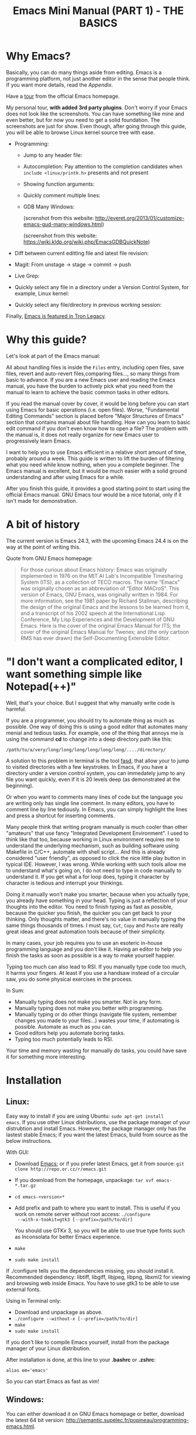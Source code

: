 #+TITLE: Emacs Mini Manual (PART 1) - THE BASICS
* Why Emacs?
:PROPERTIES:
:ID: 
:ID:       76607dbd-b97c-43dd-975b-3236192408b6
:END:
Basically, you can do many things aside from editing. Emacs is a
programming platform, not just another editor in the sense that people
think. If you want more details, read the [[*Appendix][Appendix]].

Have a [[http://www.gnu.org/software/emacs/tour/][tour]] from the official Emacs homepage.

My personal tour, *with added 3rd party plugins*. Don't worry if your
Emacs does not look like the screenshots. You can have something like
mine and even better, but for now you need to get a solid
foundation. The screenshots are just for show. Even though, after
going through this guide, you will be able to browse Linux kernel
source tree with ease.

- Programming:
  - Jump to any header file:
    
    [[file:static/jump_headers.gif][file:static/jump_headers.gif]]

  - Autocompletion: Pay attention to the completion candidates when
    ~include <linux/printk.h>~ presents and not present

    [[file:static/auto_complete.gif][file:static/auto_complete.gif]]

  - Showing function arguments:

    [[file:static/func_args.jpg][file:static/func_args.jpg]]

  - Quickly comment multiple lines:

    [[file:static/comment.gif][file:static/comment.gif]]

  - GDB Many Windows:

    #+BEGIN_CENTER
    (screnshot from this website:
    http://everet.org/2013/01/customize-emacs-gud-many-windows.html)

    [[file:static/gdb-many-windows1.png][file:static/gdb-many-windows1.png]]

    (screenshot from this website:
    https://wiki.kldp.org/wiki.php/EmacsGDBQuickNote)

    [[file:static/gdb-many-windows2.png][file:static/gdb-many-windows2.png]]
    #+END_CENTER

- Diff between current editting file and latest file revision:

  [[file:static/vc-diff.jpg][file:static/vc-diff.jpg]]

- Magit: From unstage -> stage -> commit -> push

  [[file:static/magit.gif][file:static/magit.gif]]

- Live Grep:

  [[file:static/live_grep.gif][file:static/live_grep.gif]]

  <<helm_projectile>>
- Quickly select any file in a directory under a Version Control
  System, for example, Linux kernel:

  [[file:static/helm_projectile.gif][file:static/helm_projectile.gif]]

- Quickly select any file/directory in previous working session:

  [[file:static/helm-buffer-list.gif][file:static/helm-buffer-list.gif]]

Finally, [[http://jtnimoy.net/workviewer.php?q%3D178][Emacs is featured in Tron Legacy]].
  
* Why this guide?
:PROPERTIES:
:ID:       6cbf58f3-6986-4c27-8e04-f25c8bec778a
:END:
Let's look at part of the Emacs manual:

[[file:static/emacs-manual-toc.gif][file:static/emacs-manual-toc.gif]]

All about handling files is inside the =Files= entry, including open
files, save files, revert and auto-revert files,comparing files..., so
many things from basic to advance. If you are a new Emacs user and
reading the Emacs manual, you have the burden to actively pick what
you need from the manual to learn to achieve the basic common tasks in
other editors.

If you read the manual cover by cover, it would be long before you can
start using Emacs for basic operations (i.e. open files). Worse,
"Fundamental Editing Commands" section is placed before "Major
Structures of Emacs" section that contains manual about file
handling. How can you learn to basic edit command if you don't even
know how to open a file? The problem with the manual is, it does not
really organize for new Emacs user to progressively learn Emacs.

I want to help you to use Emacs efficient in a relative short amount of
time, probably around a week. This guide is written to lift the burden
of filtering what you need while know nothing, when you a complete
beginner. The Emacs manual is excellent, but it would be much easier
with a solid ground understanding and after using Emacs for a while.

After you finish this guide, it provides a good starting point to
start using the official Emacs manual. GNU Emacs tour would be a nice
tutorial, only if it isn't made for demonstration.

* A bit of history
:PROPERTIES:
:ID:       c8f88c3a-ecad-433d-931b-2cca8a4f62ac
:END:
The current version is Emacs 24.3, with the upcoming Emacs 24.4 is on the
way at the point of writing this.

Quote from GNU Emacs homepage:

#+BEGIN_QUOTE
For those curious about Emacs history: Emacs was originally
implemented in 1976 on the MIT AI Lab's Incompatible Timesharing
System (ITS), as a collection of TECO macros. The name “Emacs” was
originally chosen as an abbreviation of “Editor MACroS”. This version
of Emacs, GNU Emacs, was originally written in 1984. For more
information, see the 1981 paper by Richard Stallman, describing the
design of the original Emacs and the lessons to be learned from it,
and a transcript of his 2002 speech at the International Lisp
Conference, My Lisp Experiences and the Development of GNU Emacs. Here
is the cover of the original Emacs Manual for ITS; the cover of the
original Emacs Manual for Twenex; and (the only cartoon RMS has ever
drawn) the Self-Documenting Extensible Editor.   
#+END_QUOTE

* "I don't want a complicated editor, I want something simple like Notepad(++)"
:PROPERTIES:
:ID:       45226aea-d1af-4853-8be9-5dc1ee962973
:END:
Well, that's your choice. But I suggest that why manually write code
is harmful.

If you are a programmer, you should try to automate thing as much as
possible. One way of doing this is using a good editor that automates
many menial and tedious tasks. For example, one of the thing that
annoys me is using the command *cd* to change into a deep directory
path like this:

=/path/to/a/very/long/long/long/long/long/long/..../directory/=

A solution to this problem in terminal is the tool [[https://github.com/clvv/fasd][fasd]], that allow
your to jump to visited directories with a few keystrokes. In Emacs,
if you have a directory under a version control system, you can
immedately jump to any file you want quickly, even if it is 20 levels 
deep (as demonstrated at the beginning).

Or when you want to comments many lines of code but the language you
are writing only has single line comment. In many editors, you have to
comment line by line tediously. In Emacs, you can simply highlight the
lines and press a shortcut for inserting comments.

Many people think that writing program manually is much cooler than
other "amateurs" that use fancy "Integrated Development
Environment". I used to think like that too, because working in Linux
environment requires me to understand the underlying mechanism, such
as building software using Makefile in C/C++, automate with shell
script... And this is already considered "user friendly", as opposed
to click the nice little play button in typical IDE. However, I was
wrong. While working with such tools allow me to understand what's
going on, I do not need to type in code manually to understand it. If
you get what a for loop does, typing it character by character is
tedious and interrupt your thinkings.

Doing it manually won't make you smarter, because when you actually
type, you  already have something in your head. Typing is just a
reflection of your thoughts into the editor. You need to finish typing
as fast as possible, because the quicker you finish, the quicker you
can get back to your thinking. Only thoughts matter, and there's no
value in manually typing the same things thousands of times. I must
say, =Cut=, =Copy= and =Paste= are really great ideas and great
automation tools because of their simplicity.

In many cases, your job requires you to use an esoteric in-house
programming language and you don't like it. Having an editor to help
you finish the tasks as soon as possible is a way to make yourself
happier.

Typing too much can also lead to RSI. If you manually type code too
much, it harms your fingers. At least if you use a handsaw instead of
a circular saw, you do some physical exercises in the process. 

In Sum:

- Manually typing does not make you smarter. Not in any form.
- Manually typing does not make you better with programming.
- Manually typing or do other things (navigate file system, remember
  changes you made to your files...) wastes your time, if automating is
  possible. Automate as much as you can.
- Good editors help you automate boring tasks.
- Typing too much potentially leads to RSI.

Your time and memory wasting for manually do tasks, you could have
save it for something more interesting.

* Installation
:PROPERTIES:
:ID:       3ca43124-6e45-4ef6-a23e-628207936155
:END:
** Linux:
:PROPERTIES:
:ID:       8acc1c68-72e7-4116-8afd-2265dda008d2
:END:
Easy way to install if you are using Ubuntu: =sudo apt-get install
emacs=. If you use other Linux distributions, use the package manager
of your distrubtion and install Emacs. However, the package manager
only has the lastest stable Emacs; if you want the latest Emacs, build
from source as the below instructions.

With GUI:

- Download [[http://www.gnu.org/software/emacs/][Emacs]]; or if you prefer latest Emacs, get it from source: =git clone http://repo.or.cz/r/emacs.git=
- If you download from the homepage, unpackage: =tar xvf emacs-*.tar.gz=
- =cd emacs-<version>*=
- Add prefix and path to where you want to install. This is useful if
  you work on remote server without root access: =./configure
  --with-x-tookit=gtk3 [--prefix=/path/to/dir]=

  You should use GTKx 3, so you will be able to use true type fonts
  such as Inconsolata for better Emacs experience.
- =make=
- =sudo make install=

If ./configure tells you the dependencies missing, you should install
it. Recommended dependency: libtiff, libgiff, libjpeg, libpng, libxml2
for viewing and browsing web inside Emacs. You have to use gtk3 to be
able to use external fonts.

Using in Terminal only:

- Download and unpackage as above.
- =./configure --without-x [--prefix=/path/to/dir]=
- =make=
- =sudo make install=

If you don't like to compile Emacs yourself, install from the package
manager of your Linux distribution. 

After installation is done, at this line to your *.bashrc* or *.zshrc*:

#+begin_src shell-script
  alias em='emacs'
#+end_src

So you can start Emacs as fast as vim!

** Windows:
:PROPERTIES:
:ID:       301e3dcb-a00d-4b20-a5a8-f2b0946c56d1
:END:
You can either download it on GNU Emacs homepage or better, download
the latest 64 bit version:
http://semantic.supelec.fr/popineau/programming-emacs.html.

After that, unpackage it in =C:\Program Files\= and create a shortcut
to =C:\Program Files\Emacs\bin\emacsclientw.exe= on desktop.

** Mac OS X:
:PROPERTIES:
:ID:       f86712b7-d138-4ad3-aef0-494a744c3b34
:END:
Download compiled Emacs for Mac OS X: http://emacsformacosx.com/.

* Swap Control and Capslock
:PROPERTIES:
:ID:       4e00a8da-dbf0-4156-81e8-c6ed0f5c58f5
:END:
Swapping Control and Capslock, in general, not required to make the
best out of Emacs, if you at least use regular key PC keyboard or
better. However, it is not nice at all on a laptop keyboard. If you
use a laptop keyboard for writing code, I strongly recommended to swap
Control and Capslock for better Emacs experience.

Swapping Control and Caplocks will not only benefit for using Emacs,
it is beneficial in general, as Control is a much more frequently used
key than Capslocks. Popular shells like Bash or Zsh use Control a lot
for quick cursor movement.

** Windows
:PROPERTIES:
:ID:       eb9ffe1f-f726-4b15-8431-b075e9ba234d
:END:
Follow this guide: [[http://www.kodiva.com/post/swapping-caps-lock-and-control-keys][Swapping Capslock and Control keys]]
** Linux
:PROPERTIES:
:ID:       32a786e9-ae18-4c7b-9d12-1940e4f2d301
:END:
Put this in your shell init file (.bashrc, .zshrc...):

#+begin_src shell-script
  /usr/bin/setxkbmap -option "ctrl:swapcaps"
#+end_src

If you use Ubuntu, follow this guide: [[http://askubuntu.com/a/412622/13847][Swap caps lock and ctrl in
ubuntu 13.10]].
** Mac OS X
:PROPERTIES:
:ID:       dc1f00fd-29a6-45e0-8398-211418cba728
:END:
Follow this answer on StackOverflow: [[http://stackoverflow.com/a/162907/496700][Emacs on Mac OS X Leopard key
bindings]]
** If you don't like to swap Capslock and Control...
:PROPERTIES:
:ID:       cefa92ca-8234-44bf-9ae5-66dc76aadd0d
:END:
You can use your Palm to press Control in standard PC keyboard.
* Concepts
:PROPERTIES:
:ID:       dc9722bb-91fb-4f38-b701-ffd3fb84d4c7
:END:
** Emacs Key Notation
:PROPERTIES:
:ID:       c428fffd-3636-43e4-916e-9bc67c48db4e
:END:
Taken from here: [[http://www.emacswiki.org/emacs/EmacsKeyNotation][EmacsWiki]]

| Prefix | Meaning                                       |
|--------+-----------------------------------------------|
| =C-=   | (press and hold) the Control key              |
|--------+-----------------------------------------------|
| =M-=   | the Meta key (the Alt key, on most keyboards) |
|--------+-----------------------------------------------|
| =S-=   | the Shift key (e.g.‘S-TAB’ means Shift Tab)   |
|--------+-----------------------------------------------|
| =DEL=  | the Backspace key (not the Delete key)        |
|--------+-----------------------------------------------|
| =RET=  | the Return or Enter key                       |
|--------+-----------------------------------------------|
| =SPC=  | the Space bar key                             |
|--------+-----------------------------------------------|
| =ESC=  | the Escape key                                |
|--------+-----------------------------------------------|
| =TAB=  | the TAB key                                   |
|--------+-----------------------------------------------|

A notation such as *C-M-x* (or, equivalently, *M-C-x*) means press and
hold both Control and Meta (Alt) keys while hitting the *x* key.

A prefix key is a part of a full key binding. For example, a full key
binding is *C-x r l* to run the command =bookmark-bmenu-list=, then
*C-x* or *C-x r* are its prefixes. Note that key sequence such as
*C-x* or *M-x* is considered a single character.

Knowing prefix key is handy. If you forget the key bindings of
something, but remember its prefix, you can press the prefix key and
press *C-h* to get a list of commands with that prefix.

For example, *C-x r* is the prefix for /register/ and /bookmark/
features in Emacs. However, you forget a specific key binding for a
command in those features. *C-x r C-h* list all key bindings that have
prefix *C-x r*.

Finally ,*C-g* executes the command =keyboard-quit=, which cancels anything
Emacs is executing. If you press any key sequence wrongly, *C-g* to
cancel that incorrectly pressed key sequence and start again.

** Ask for help - from Emacs
:PROPERTIES:
:ID:       02fde8b1-2053-4793-8711-d5664fbe3a29
:END:
*** Built-in help system
:PROPERTIES:
:ID:       47d6ff15-1cf5-4a6a-a6b8-f4c83bac3927
:END:
I will describe some most useful commands based on my experience. I
will not list all, so you have to rely on Emacs to get your
information:

*C-h m* runs =describe-mode to see all the key bindings
and documentations of current major mode and minor modes of a buffer:

*C-h w* runs =where-is= to get which keystrokes invoke a given command.

*C-h c* runs =describe-key-briefly= to find out what command is
bound to a key. For example, after *C-h c*, run *C-x C-f* gives
you *find-files*.

*C-h k* runs =describe-key= to find out what command is bound to a
key, along with the documentation of the command. Use this if you want
to know how to use a command.

*C-h e* runs =view-echo-area-messages=, allow you to see the
logging of echo area messages.

*C-h v* runs =describe-variable=, and ask you for a variable; you can
*TAB* to complete a variable. This command is important, because aside
from describing a variable, it allows you to customize the behaviours
of Emacs and 3rd party packages. But for now, you don't need it.

*C-h C-h* runs *help-for-help*. Use this command if you want to see
other help commands.

*** Info
:PROPERTIES:
:ID:       c40810fc-9af0-4b13-8fd2-db999d3e9859
:END:
=M-x info= or *C-h i* to see all the Info manual in Emacs. If you
want to learn more about Emacs, after reading my series of manuals,
the official Emacs manual in Info.

=M-x info-emacs-manual= or, *C-h r*, or *<f1> r* to see manual section
for Emacs.

Use Info often whenever you need to learn something in Emacs. Use it
early to create a good habit of reading documentation, and this is
beneficial not only for Emacs.

*** Man
:PROPERTIES:
:ID:       6edee0b5-213a-4fd4-9c40-041206b86a52
:END:
You can view man pages with two commands:

- =M-x man=: Get a UNIX manual page and put it in a buffer.
- =M-x woman=: Browse UN*X man page for TOPIC (Without using external
  Man program). It means, you can view man page without having the
  =man= program installed, while the =man= command above invokes
  external =man= program.

** Command
:PROPERTIES:
:ID:       4bb52c4a-1d30-42e0-999b-b18d8831997e
:END:
In Emacs, behind every user interaction is a function. You press a key
to insert a character, Emacs runs self-insert-command. There are two
types of functions in Emacs:

    - *Normal functions*: These functions are like functions in other
      programming languages, and are used for implementing features in
      Emacs. Users do not need to care about these functions, unless
      they want to change the implementations.

    - *Commands*: Interactive function provides to editor users.

From now on, I won't say something like "Press *M-x*" anymore. For
example, if I say "*C-x C-f* your files", you should replace *C-x C-f*
with its command like this in your head: "*find-file* your files". All
commands use verbs, I think, so don't worry. Try to recall the command
from the key binding; it will help you get used to Emacs quicker. If
you see =M-x command=, which means you need to *M-x* and type that
*command*. 

*M-x* itself is bound to *execute-extended-command*.
** Point
:PROPERTIES:
:ID:       07FB6443-922D-4B66-AF40-58347F16700C
:END:
Point is your current cursor position. From now on, instead of saying
"current cursor", I say "point".

** Opening files
:PROPERTIES:
:ID:       cdb163ad-eb98-46af-83b5-d9ad1803a0d1
:END:
Let's learn one especially handy command. =M-x find-=, then press
*TAB*. You will see Emacs offers you a list of possible commands with
prefix =find-=. Select the command =find-file=, either by clicking on
it in the list; or keep typing a few more characters, and pressing
*TAB* until the command is completed. After =find-file= is in your
prompt, press *RET*.

You can use *wildcard expression* to select more than one file. For
example, if your directory contains these file:

- =file_a_1.c=
- =file_a_2.c=
- =file_a_3.c=
- =file_b_1.c=
- =file_b_1.h=
- =file_b_2.c=

Then in *find-file* prompt, you can open all file with extension =.c=
like this: =file*.c=. Or if you only want to select file with character
=a= in it: =*a*.c=. Of if you only want to select file with =1= and
extension =.c.= in it: =*1.c=. Basically, wildcard expression =*=
accepts anything, bounded by a specific characters next to it.

During the exercise, if there's something happens, for example, you
press the wrong keys and Emacs is behaving weird, just press *C-g*.

The command you have just executed is for browsing and opening files
in Emacs, similar to =Open With= in regular editors, except instead of
navigating with the mouse, you navigate with keyboard which is much
faster.

If you use =find-file= to navigate to an existing file in a deep
directory and press *RET*, it opens that file. Otherwise, if the file
does not exist and you press *RET*, you create a new file. Woot, two
features in a single command, so convenient. If you intend to open a
file at first, but then realizing that you want to create a file
there, =Open With= doesn't allow you to do that. You have to navigate
all the way there with typical *New File* feature in regular editors.

Another interesting command in Emacs, that is =find-file-at-point=. 
What this function does is that if you have a path to a directory or
file under point,  =M-x ffap= opens that directory or file directly!

[[file:static/ffap.gif][file:static/ffap.gif]]

As you see in the screenshot, if for some reason, the directory at
point does not exist, =ffap= tries the parent directory until one
exist. In the example, only =/home/= exists and got feeded into the
prompt.
** Ido mode
:PROPERTIES:
:ID:       a1982da3-6c2d-4d8b-bdaf-ab4d9d37e1a7
:END:
Emacs has an interesting feature called *Ido*, shorts for
*Interactively Do Things*. In essence, *Ido* is a superior interface
for interactively select things in Emacs compare to plain prompt. 

To activate *Ido*, =M-x ido-mode=. Let's open a file with *C-x
C-f*. Do you find this: 

[[file:static/find-file-normal.gif][file:static/find-file-normal.gif]]

Or this:

[[file:static/find-file-ido.gif][file:static/find-file-ido.gif]]

Which is better?

Once enabled, Ido is used for most commands that requires you select
something from a list.

A few things to note for when using *Ido*: 

- If you want to use wildcard expression, you have to temporary revert
  to ordinary =find-file= via *C-f*.

- If you want to select the current directory, *C-d*.

- You select a directory in =find-file= prompt by pressing *RET*, not
  *TAB* like ordinary =find-file=.

Regardless, an alternative interface for completion and narrowing
exists, arguably more powerful, but you have to install 3rd party
package. The package is called Helm. However, let's stick with *Ido*
through the rest of this manual.

** Buffer
:PROPERTIES:
:ID:       839730d6-81a3-46df-89df-f96d2df4d624
:END:
Buffer is where you edit your file content. Buffer holds content
of a file temporarily. Anything you write into the buffer won't make
it into file until you explicitly save it with =save-buffer=
command. *C-x C-s* executes the command =save-buffer=, so you can *C-x
C-s* your files. You can also execute this from =M-x*=

To save a buffer as other file ("Save As" in other editors), *C-x
C-w*, which runs the commands =write-file=.

To kill a buffer, *C-x k*. If you want to kill the current buffer,
*RET* immediately. Otherwise, type into the prompt the buffer name you
want to kill.

In the above section, I said that point is in your file,
well, actually point is not in a file but a buffer. From now on,
keep file and buffer two separate and distinct concepts. When I say
file, I refer to physical file and when I say buffer, I refer to the
temporary content of the file that is being displayed.

*_Exercise_*: Practice *C-x b* to get used to it.


| Key       | Binding                             |
| =C-x C-s= | *Command*: =save-buffer=            |
|           | Save the buffer at point            |
|-----------+-------------------------------------|
| =C-x C-w= | *Command*: =write-file=             |
|           | Save the buffer to a different file |
|-----------+-------------------------------------|
| =C-x b=   | *Command*: =switch-to-buffer=       |
|           | Switch to a different buffer        |
|-----------+-------------------------------------|
| =C-x k=   | *Command*: =kill-buffer=            |
|           | Kill a buffer. *RET* to kill the    |
|           | currently  active one               |
|-----------+-------------------------------------|

** Major mode
:PROPERTIES:
:ID:       2d67567c-985d-49af-83d1-f36ebda0e20c
:END:
Major modes provide specialized facilities for working on a particular
file type, such as syntax highlighting for a programming language. 
Major modes are mutually exclusive; each buffer has one and only one
major mode at any time.

Emacs is bundled with many major modes for editing source code in
different languages: C, C++, Java, Lisp, bash, asm... For example,
when opening a file with =.c= extension, Emacs automatically
recognizes it's a C file and select C major mode to highlight the
buffer properly.

** Minor mode
:PROPERTIES:
:ID:       9e9200cb-9205-4931-8795-b9c9e00f95f2
:END:
Minor modes are optional features which you can turn on or off, not
necessarily specific to a type of file or buffer. For example, Auto
Fill mode is a minor mode in which *SPC* breaks lines between words
as you type. Minor modes are independent of one another, and of the
selected major mode.

** Basic buffer managements
:PROPERTIES:
:ID:       520961cd-e999-4730-a208-dfa8db1c5fa3
:END:
So, you learn how to open file and create buffer of that file. 
In other editors, you got something called "tabs". Every time you open a
file, you get a file tab for selecting an "opening file" (which is called
buffer in Emacs). It quickly becomes a nuisance once you have lots of
file tabs. If you use multi-row support for file tabs, it eats up your
editing space.

How do you switch between opening buffers? *C-x b* opens a prompt to
enter a buffer name. You can *TAB* to complete the buffer name similar
to how you complete file names in *C-x C-f*.

After you open a file, and if point is in that buffer, *C-x C-f*
prompts the current directory, so you can open another file within
this directory. For example, buffer A is from =~/dir1/= and buffer B
is in =~/dir2/=, if point is in buffer A, *C-x C-f* starts in
=~/dir1/=; if point is in buffer B, *C-x C-f* starts in =~/dir2/=.

In an Emacs sessions, you may have a lot of buffers, including
non-file buffers such as shell buffers, email buffers... How do you
manage buffers when it's getting large? *C-x C-b* executes
=list-buffers=, provide you a list of buffer in which you can
search. However, =list-buffers= is a simple command for buffer
management. Emacs also provides =ibuffer=, which is a superior
alternative. You will surely want to use =ibuffer=, but first let's
replace =list-buffers= with =ibuffer=:

#+begin_src emacs-lisp
  (global-set-key (kbd "C-x C-b") 'ibuffer)
#+end_src

Remember to save into =~/.emacs.d/init.el=.

Let's play with *ibuffer*.

*_Exercise_*:

- First, open many files with different extension. Emacs source you
  used for installation is an great practice target. If you use a
  built binary, [[http://ftp.gnu.org/gnu/emacs/emacs-24.3.tar.gz][download it]] and unpackage. Let's assume you
  download and unpackage it at =~/Downloads/emacs-24.3=.

- *C-x C-f*, navigate to =emacs-24.3/lisp/= and open all Lisp files:
  =*.el=. If you use *Ido*, remember to *C-f* before type into the prompt

- *C-x C-f*, navigate to =emacs-24.3/src/= and open all C files:
  =*.c=. 

- Open *ibuffer* by *C-x C-b*. You see a huge list of buffers.

Now the fun begins.

- Suppose that you want to work with C code. */ m* and enter a major
  mode to select buffers that belong to this major mode. Prefix */* in
  *ibuffer* groups filtering commands. *TAB* to see a list of major
  modes: 

  [[file:static/ibuffer-filter-major.gif][file:static/ibuffer-filter-major.gif]]

- Enter =c-mode=.

- Only C buffers remain. But you open buffers in two major modes:
  =c-mode= and =emacs-lisp-mode=. You can create each group for one by 
  pressing */ g*, and give the group a name. Only execute */ g* after
  executing any filtering commands.

- Up to this point, the filtering is still applied. Press */ /* to
  remove previous filter and return the full buffer list.

- Let's create another group based filtering. */ m* and enter
  =emacs-lisp-mode=. Create another group with */ g* and give it a
  name. Now, every time you open files that their buffers satisfy the
  filtering criteria, the buffers are put into appropriate groups.

- To open a buffer, *o* or *C-o*. *o* opens a buffer and switch point
  to it. *C-o* leaves point on the buffer list. Let's open a buffer
  with *o* and *C-o*. To switch back to the other buffer, do *C-x
  o*. *C-x o* executes =other-window= command, which cycles among the
  opening buffers (technically the buffers are in Emacs "windows", 
  and you are cycling "windows", but we will get to that later).

- Either using *C-o* or *o* creates another buffer below, leaving
  you two horizontal buffers. You probably don't like the layout because you
  have a big screen. If you use *o*, *C-x o* to switch back to the
  list and *C-x 1* to close other buffer. If you have multiple buffers
  opened, *C-x 1* closes all others and leave the active buffer (the
  one with point, which is our buffer list) remains. To close an
  active buffer, *C-x 0*. *C-x 3* to create a vertical buffer to the
  right. It creates an exact duplicate of the active buffer. Now, *o*
  on any C buffer again, and point is in that buffer:

  [[file:static/c-x-3.gif][file:static/c-x-3.gif]]

- Edit something in the buffer. Switch back to =ibuffer= and press
  *g*, which runs the command =ibuffer-update= to refresh the
  list. You will see an asterisk on the left of your just edited
  buffer. It indicates that buffer has been modified.

- You can also mark a buffer by pressing *m* on multiple entries to
  perform various operations:

  - *view*: press *A* to view the marked buffers

  - *save*: press *S* to save the marked buffers

  - *close*: press *D* to close the marked buffers

  - *revert*: press *V* to discard changes to the marked buffers

  To unmark a buffer, press *u* on the marked entries.

- Another way to open the buffer: *e* (/enter/), *f* (/find/) or *RET*
  to bury and replace the list with selected buffer. Switch back to
  the list using *C-x C-b* again.

To sum up, I will list the key bindings your used in this section
along with other useful key bindings:

- *C-x C-b* to open =ibuffer=.
- *o* or *C-o* to open a buffer at point.
- *e*, *f* or *RET* bury the buffer list and replace it with the
  buffer content.
- *=* to compare the current buffer content with its file.

*Tip*: When point is on an entry, *C-x C-f* starts at the current
directory of buffer of that entry.

- Filtering commands:

| Key   | Bindings                        |
|-------+---------------------------------|
| =/ m= | Add a filter by a major mode    |
|-------+---------------------------------|
| =/ n= | Add a filter by buffer name.    |
|-------+---------------------------------|
| =/ c= | Add a filter by buffer content. |
|-------+---------------------------------|
| =/ f= | Add a filter by filename        |
|-------+---------------------------------|
| =/ >= | Add a filter by buffer size     |
|-------+---------------------------------|
| =/ <= | Add a filter by buffer size     |
|-------+---------------------------------|
| =/ /= | Remove all filters in effect9   |
|-------+---------------------------------|

- Filter group commands:

| Key   | Bindings                                    |
|-------+-------------------------------------|
| =/ g= | Create a filter group from filters  |
|-------+-------------------------------------|
| =TAB= | Move to next filter group           |
|-------+-------------------------------------|
| =M-p= | Move to previous filter group       |
|-------+-------------------------------------|
| =/ \= | Remove all active filter groups     |
|-------+-------------------------------------|
| =/ S= | Save the current groups with a name |
|-------+-------------------------------------|
| =/ R= | Restore previously saved groups     |
|-------+-------------------------------------|
| =/ X= | Delete previously saved groups      |
|-------+-------------------------------------|

- Sorting commands:

| Key   | Bindings                          |
|-------+-----------------------------------|
| =,=   | Rotate between sorting modes      |
|-------+-----------------------------------|
| =s i= | Reverse current sorting order     |
|-------+-----------------------------------|
| =s a= | Sort buffers by alphabet          |
|-------+-----------------------------------|
| =s f= | Sort buffers by filename          |
|-------+-----------------------------------|
| =s v= | Sort buffers by last viewing time |
|-------+-----------------------------------|
| =s s= | Sort buffers by size              |
|-------+-----------------------------------|
| =s m= | Sort buffers by major modes       |
|-------+-----------------------------------|

To quit =ibuffer=, press *q*.

** Bookmark: save locations across Emacs sessions with
:PROPERTIES:
:ID:       801bd37d-dd77-4d3d-9925-4980cabaefd7
:END:
When you read books, you usually cannot read all at once and place a
bookmark to go back to continue reading later. Emacs allows you to
bookmark too.

| Key       | Binding                                                                       |
|-----------+-------------------------------------------------------------------------------|
| =C-x r m= | *Command*: =bookmark-set=                                                     |
|           | Set bookmark at point. After executing the command, a prompt asks for a name. |
|           | Enter the name and *RET*.                                                     |
|-----------+-------------------------------------------------------------------------------|
| =C-x r b= | *Command*: =bookmark-jump=                                                    |
|           | Jump to a saved bookmark, specified by user. *TAB* for getting bookmark list. |
|           |                                                                               |
|-----------+-------------------------------------------------------------------------------|
| =C-x r l= | *Command*: =bookmark-bmenu-list=                                              |
|           | Open the list of all bookmarks.                                               |
|-----------+-------------------------------------------------------------------------------|

Remember the key bindings is easy. You just need to remember that *C-x
r* is the prefix for bookmark related commands. *m* stands for *mark*,
meaning you *mark* something in some place; *b* stands for *bookmark*,
*b* stands for bookmark, meaning you can switch to any bookmark quickly,
similar to *C-x b* switches to buffers quickly. Finally, *l* means
*list* for listing bookmarks, analogous to =ibuffer= for listing
buffers. If you want to preserve the bookmarks across Emacs sessions,
*C-x r l* to open the bookmark list and press *s* to save the list to file.

If you understand how to manage buffers, managing bookmarks is the
same, with differnt but similar key bindings. Finally, not only you
can bookmark buffers that are associated with files, you can bookmark
non-files buffers too:

- =Dired= buffers
- Info buffers
- Man pages

A few useful key bindings when in =bookmark-bmenu-list=:

| Key   | Binding                                                         |
|-------+-----------------------------------------------------------------|
| =RET= | Open a bookmark.                                                |
|       | After you opened the bookmark, you can go back to bookmark list |
|       | by *C-x r l*.                                                   |
|-------+-----------------------------------------------------------------|
| =1=   | Open a bookmark and close other buffers                         |
|-------+-----------------------------------------------------------------|
| =n=   | Go to next entry                                                |
|-------+-----------------------------------------------------------------|
| =p=   | Go to previous entry                                            |
|-------+-----------------------------------------------------------------|
| =s=   | Save the current bookmark list to file.                         |
|-------+-----------------------------------------------------------------|
| =o=   | Open bookmark in other window and move point to it. If you      |
|       | want to view side by side, *C-x 3* to create a vertical buffer  |
|       | and bookmark will be opened in the vertical buffer.             |
|-------+-----------------------------------------------------------------|
| =C-o= | Similar to =o= but point remains on the bookmark list.          |
|-------+-----------------------------------------------------------------|
| =r=   | Rename bookmark at point.                                       |
|-------+-----------------------------------------------------------------|
| =m=   | Mark bookmark at point for displaying.                          |
|-------+-----------------------------------------------------------------|
| =v=   | Display all marked bookmarks.                                   |
|-------+-----------------------------------------------------------------|
| =d=   | Flag bookmark for deletion.                                     |
|-------+-----------------------------------------------------------------|
| =x=   | Delete flagged bookmarks.                                       |
|-------+-----------------------------------------------------------------|
| =u=   | Unmark marked or flagged bookmarks.                             |
|-------+-----------------------------------------------------------------|

*_Exercise_*:

- Open files and create a few bookmarks. *C-x r b* to switch between
  them.
- *C-h i* to open Info. Pick a node and enter as deep as you
  want. Then bookmark and kill current Info buffer.
- *C-x r l* to open the bookmark list and practice the key bindings in the table.

** Basic motion commands
:PROPERTIES:
:ID:       C405EA55-1F5B-4828-A83D-4EC96C5B6AD1
:END:
These key bindings are also used by popular shells such as *bash* or
*zsh*. I highly recommended you to master these key bindings.

- Move forward one char: *C-f* (f stands for *forward*)
- Move backward one char: *C-b* (b stands for *backward*)
- Move upward one line: *C-p* (p stands for *previous*)
- Move downward one line: *C-n* (n stands for *next*)

The above operations can also be done with arrow keys. if you don't
like the above key bindings, the arrow keys offers equivalent features.

- Move to beginning of line: *C-a*
- Move to end of line: *C-e*
- Move forward one word, *M-f*.
- Move backward one word, *M-b*.

These key bindings are in Emacs only:

- Scroll forward one screen: *C-v*, *page down*
- Scroll backward one screen: *M-v*, *page up*
- Move to the beginning of a sentence: *M-a*
- Move to the end of a sentence: *M-e*
- Recenter a screen: *M-l*
- Reposition point to the top, middle and bottom of the current
  screen: *M-r*
- Move to top of the buffer: *M-<*
- Move to end of the buffer: *M->*
- Move to the nth character: *M-g c* (c stands for =character=)
- Move to the nth line: *M-g l* (l stands for =line=)

Recenter means making the current line point is on the center of
your screen.

*_Exercise_*: execute the above commands using the key bindings at
least 10 times or until you remember. You can perform these motion
commands on any buffer.

** Basic editing commands
:PROPERTIES:
:ID:       11496600-7D09-468D-A6BC-C6113ACCCAC7
:END:
In Emacs, =kill= means =Cut= in other editors. these key bindings also
work under the terminal.

- Kill a character at the point: *C-d*
- Kill forward to the end of a word from current point: *M-d*
- Kill backward to the beginning of a word from the current point:
  *M-DEL*
- Kill all spaces at point: *M-\*
- Kill all spaces except one at point: *M-SPC*
- Kill to the end of line: *C-k*
- Kill a sentence: *M-k*

** Kill ring
:PROPERTIES:
:ID:       7F7CD162-4C59-43D8-B445-ECB28D042CC0
:END:

Kill ring is the list of previously killed content. You can insert the
most recently killed element by *C-y*.

** Mark and region
:PROPERTIES:
:ID:       01EA0EFF-2A5F-4E68-8A29-A9DB8A0DB2EA
:END:
Mark is a record of a position in a buffer. It's like when reading a
book, you record various places in a book and these records are called
bookmarks. It is similar, except it is buffer mark in Emacs (Emacs also
has bookmark, but we will discuss later).

When you set mark between two points in a buffer, the text between two
points are highlighted. We call the highlighted text a region.
When the region is highlighted, we say the region is active;
to deactivate a region, press *C-g* or move point around, just
like in other text editors.

*_Exercise_*:

+ Place a mark in buffer with *C-SPC C-SPC*. Let's call this mark *A*.

+ Move to another place in the buffer, place another mark with *C-SPC
  C-SPC*. this is mark *B*.

+ Move to another place and *C-SPC C-SPC* again. This is mark *C*.

+ Now press *C-u C-SPC*. You can see point goes back to mark
  *B*.

+ *C-u C-SPC* again. Point goes back to mark *A*.

+ *C-u C-SPC* again. Point goes back to mark *C*.

+ Let's create a region: *C-SPC*, then move point forward. What
  happened?

+ The highlighted area is called a region. You can perform editing
  commands on the region:
  - *C-w* to kill the region
  - *M-w* to copy the region
  - *C-y* to yank (equivalent to paste) the region.

+ Let's copy or kill a region; you should select a big region. Now
  yank (paste) it elsewhere. After yanking, you notice point is
  not at the original location anymore. If you want to return to the
  where you yanked, *C-u C-SPC* or *C-x C-x*.

  When you yank, you create a mark at point before the new content is
  inserted. After the content is inserted, point moves according to
  the size of the content. In general, most Emacs commands that create
  sudden displacement push marks, so you can go back to previous
  locations without having to tediously scroll the whole buffer.

  *C-x C-x* executes the command =exchange-point-and-mark=, which
  exchanges the point and the mark created when you yank with
  *C-y*. Try and see. When this command is executed, region bounded by
  the mark and point is activated.  Using *C-x C-x* is really 
  convenient. Instead of highlighting line by line for =Copy= or
  =Kill=, you can do this:

  [[file:static/c-x-c-x.gif][file:static/c-x-c-x.gif]]

  Remember when you have to highlight a big region and for some
  reason, you lose the highlighting and have to do it all over
  again. *C-x C-x* saves you from that tedium.

  *C-u C-SPC* simply returns you to previous mark location inserted
  when you *C-y*. This command won't activate region.

  Practice until you get used to these two commands.
** Mark ring
:PROPERTIES:
:ID:       025E9CF4-B70C-41FA-A51D-AE3E2391227D
:END:
Emacs stores buffer marks in a list, that's why you are able to cycle
through various marks in the exercise above. You can cycle through the
list to jump to a mark, or with extension packages, you can have a
list and interactively select it. *Helm* is an excellent example of
such extension. We will discuss more on extension packages later.

** Global mark ring
:PROPERTIES:
:ID:       4B4B71A3-80F4-4716-80FB-FA0270B88357
:END:
Mark ring is local to each buffer. If you switch to another buffer,
you have a new local mark ring.

Global mark ring is like mark ring, but they persist across
buffers. Each time you set a mark, that mark is set in global mark
ring in addition to the buffer's mark ring.

You cycle the global mark ring by *C-x C-SPC*.

** Undo/redo
:PROPERTIES:
:ID:       709F26BC-3A20-47C1-93C6-264C00CD5C89
:END:
To undo: *C-/* or *C-x u*

To redo, it's quite tricky to do because you have to understand how
undo in emacs works. When you edit, emacs tracks changes in your
current editing file. For example, you insert the following line in
your file:

aaa
bbb
ccc

Then Emacs tracks the history like this:

- insert: "aaa"
- insert: "bbb"
- insert: "ccc"

Now, execute undo twice. Your file becomes:

aaa

The history of the file changes:

- insert: "aaa"
- insert: "bbb"
- insert: "ccc"
- undo insert: "ccc"
- undo insert: "bbb"

How do insert back *bbb* and *ccc*. By undo your previous undos! ook
closely at the above change history again. You see that Emacs keeps
track your recent undo actions. execute some motion command, i.e
*C-f*, then try *C-/* twice and see what happens.

Great, you get your old content, *bbb* and *ccc* back. That is because
you have just undoed the latest "undo insert: ..." entries in the file
history.

When you was execute a series of undoing, /without any other commands in
between/, Emacs keeps reverting to the older content. The series of
*undo insert: ...* got inserted into your file history when you break the
undo series with other commands.

Again, two features in one command, but a bit confusing this time.

*_Exercise_*: Practice undoing/redoing until you get used to.
** Search for text
:PROPERTIES:
:ID:       ca3e54c5-fbc6-457f-b82e-55fe59cc3ef9
:END:
Content search is an essential feature in every editor. Emacs has many
built-in tools for this problem.
*** Incremental search
:PROPERTIES:
:ID:       84B3D9CC-C246-4D3C-9022-49CB47813094
:END:
So, you want to look for something in the buffer? *C-s* invokes
=isearch-forward=, allows you to look forward from the current point
for something. After *C-s*, you are prompt to enter the content to
search for. Enter the content, and press *C-s* repeatedly to travel
through the matches forward.

Similarly, *C-r* invokes =isearch-backward=, allows you to look
backward from the current point. Press *C-r* repeatedly to travel
through the matches backward.

=isearch= can be invoked from any valid buffer. You can perform
=isearch= on =ibuffer=.

*_Exercise_*: 

Open a reasonably large text file of your choice for practicing.

*C-s*, then type the search content and repeatedly press *C-s*. After
repeated a few times, press *C-r* repeatedly. What happened?

You can invoke *C-r* within *C-s* and vice verse to go to the next and
previous match.

*C-g* to cancels the current search session.

Move point to a word. *C-s* then *C-w*, selects content from point to
end of a word. For example, if point is on charcter 'e' of "Hello
world" *C-w* feeds "ello" into current *C-s* prompt.

*C-w* again feeds " world" into current prompt to become "ello world"
and so on.

*C-g*, then *C-s* again. You can select the old input to search again with:

- *M-p* moves to the previous input.
- *M-n* moves to the next input.

If you want to search with regexp, *C-u C-s*.

Now you get the basics of Isearch, it has more useful commands that
are bound to *M-g* prefix key:

| Key       | Binding                                      |
|-----------+----------------------------------------------|
| =M-s .=   | *Command*: =isearch-forward-symbol-at-point= |
|           | Feed the symbol at point to *C-s*            |
|           | perform search                               |
|-----------+----------------------------------------------|
| =M-s o=   | *Command*: =occur=                           |
|           | Run =occur=                                  |
|-----------+----------------------------------------------|
| =M-s h .= | *Command*: =highlight-symbol-at-point=       |
|           | Highlight the symbol at point                |
|-----------+----------------------------------------------|
| =M-s h l= | *Command*: =highlight-lines-matching-regexp= |
|           | Highlight lines that match input regexp      |
|-----------+----------------------------------------------|
| =M-s h r= | *Command*: =highlight-regexp=                |
|           | Highlight according to regexp                |
|-----------+----------------------------------------------|
| =M-s h u= | *Command*: =unhighlight-regexp=              |
|           | Turn off highlighting strings that match     |
|           | regexp.                                      |
|-----------+----------------------------------------------|

*** Occur
:PROPERTIES:
:ID:       e49a59d6-efab-401c-9164-0ae45806e719
:END:
Command =occur= lists all line that match a string or a regexp and
display the search result in a buffer named =*Occur*=. =occur= is
useful in situation where you have a large number of matches and need
a better tool to manage rather than going back and forth with
Isearch. For example, you have a match around line 1000, but you are
currently at line 500. In between the two lines are many other
matches. You cannot use Isearch to jump through them all. This is
where =*Occur*= is handy. =*Occur*= is also useful for queyr and
replace a sting with another, and allow you to verify that you did
indeed replace the correct string.

To invoke =occur=, run =M-s o=; if you =M-s o= in Isearch prompt,
=occur= will get the text currently using. Quite convenient. You can
use *M-g n* and *M-g p* to go to next/previous matches, or using the
mouse to scroll. If you feel *M-g p* and *M-g n* to go back and forth
is annoying, you can repeat it using *C-x z* which runs =repeat=:

- *M-g n* to go to next match.
- *C-x z* to repeat previous command.
- From now on, keep pressing *z* to repeat previous command until your
  press a different character.

Demo, notice how the inactive cursor at the =*Occur*= buffer moves as point in
my main buffer moves:

[[file:static/occur.gif][file:static/occur.gif]]

You can operate directly on occur buffer. In =*Occur*= buffer, use
*C-p* and *C-n* to go to previous and next entries. Press *o* jumps to
the match at point and switch point to buffer that contains the
match; *C-o* to open the match at point but not switching buffer. If
you want to edit the matches, press *e* to enter =occur-edit-mode=;
after that, you can edit anywhere in the =*Occur*= buffer and see your
changes updated as you type on the other buffer. You can do any
editing commands when in =occur-edit-mode=, such as commands for query
replace in previous section to replace all matches.

Demo:

[[file:static/occur-edit.gif][file:static/occur-edit.gif]]

Here are key bindings in =occur=:

| Key       | Binding                             |
|-----------+-------------------------------------|
| =C-n=     | Go to next line                     |
|-----------+-------------------------------------|
| =C-p=     | Go to previoius line                |
|-----------+-------------------------------------|
| =<=       | Go to beginning of buffer           |
|-----------+-------------------------------------|
| =>=       | Go to end of buffer                 |
|-----------+-------------------------------------|
| =e=       | Edit current =*Occur*= buffer       |
|-----------+-------------------------------------|
| =C-c C-c= | When finish with editing, =C-c C-c= |
|           | to exit editing mode                |
|-----------+-------------------------------------|
| =g=       | If your searching file is updated,  |
|           | press =g= refreshes the =*Occur*=   |
|           | buffer to reflect the changes       |
|-----------+-------------------------------------|
| =o=       | Jump to the match and switch point  |
|-----------+-------------------------------------|
| =C-o=     | Jump to the match but point remain  |
|           | on =*Occur*=                        |
|-----------+-------------------------------------|

If you want to have this table (and more key bindings), in =*Occur*=
buffer runs *C-h m* or press *h*. Finally, press *q* to quit =*Occur*=
buffer.

*** Query replace
:PROPERTIES:
:ID:       4145517f-b864-47f3-bc8b-63509a59d26c
:END:
To replace something, *M-%* to execute *query-replace*. *M-%* asks you
two inputs:

- A string to be replaced.
- A string to replace.

Supply the inputs and *RET*.

Emacs will asks your confirmation to replace a matched string. If you
want to replace all, press *!* instead of answer yes or no.

If you want to query and replace with regexp, *C-M-%*. *Tip*: this
command is a bit hard to press; to make it easy, use both of your
hands: 

- It can be that left hand presses *%* (or *S-5*) and right hand presses
  *C-M-*.
- It can be that right hand presses *C-* first, then left hand presses
  *M-%*.

*** Multi-occur
:PROPERTIES:
:ID:       49674610-411e-4345-a954-f333bced3969
:END:
It is the same as =occur= except it asks user for multiple buffers. 

- =multi-occur= asks for buffers to search. You enter buffer by buffer
  until you give it empty input.
- =multi-occur-in-matching-buffers= requires a regexp, and it searches
  for occurences in buffers that match the regexp.

** Modeline
:PROPERTIES:
:ID:       d0ff17f7-bb7f-4923-b4d9-ddbf7b8a143b
:END:
The mode line is the empty area below the buffer. It has useful
summary information about the buffer shown in the window.

The text displayed in the mode line has the following format:

#+BEGIN_CENTER
~cs:ch-fr     |  buf |  pos line | (major minor)~
#+END_CENTER

For example, a modeline looks like this:

[[file:static/modeline.jpg][file:static/modeline.jpg]]

=cs= describes the character set of the text in the buffer. Do you see
the character =U= in the picture? It means your text is represented by
UTF-8 coding system.

If you type text in different human languages, and if the input method is
on, to the left of the =U= appears the symbol of that language,
i.e. =\U=, the backslash means =TeX input method=. *C-\* prompts your
to select a language. After selecting, subsequent *C-\* toggles the
selected input method on and off. You can set the input method again
with =M-x set-input-method=.

=ch= describes editing state of current buffer:

- This shows two dashes (‘--’) if the buffer displayed in the window
  has the same contents as the corresponding file on the disk; i.e.,
  if the buffer is “unmodified”. 
- If the buffer is modified, it shows two stars (‘**’). For a
  read-only buffer, it shows ‘%*’ if the buffer is modified, and ‘%%’
  otherwise. You can see that in the picture, the buffer is modified.

=fr= gives the selected frame name. A frame is a Emacs window in your
OS. For example, these are two Emacs frames: 

[[file:static/frames-gui.gif][file:static/frames-gui.gif]]

If you are using the GUI version of Emacs, it will always be a
dash. However, if you use Emacs in terminal, you cannot have multiple
frame window like the above screenshot. Instead, Emacs creates
/virtual frames/ with names like F1, F2..., Fn like this (notice my
mouse pointer):

[[file:static/frames-term.gif][file:static/frames-term.gif]]

=buf= is buffer name. Buffer name is usually file name; but they can
have different names.

=pos= is display the current position of your viewing screen. If your
viewing screen starts from the first line, it displays as =Top=. If
you viewing screen contains the last line of your buffer, it displays
as =Bottom=. Otherwise, it displays *%* position, i.e. 20% means you
viewing screen is 20% away from the top.

=line= displays the current line number.

=major= displays the current major mode.

=minor= displays the current minor mode.

** Minibuffer
:PROPERTIES:
:ID:       c20af14e-8eca-4698-b4b0-d95ded1724ee
:END:
=Minibuffer= is the small area at the bottom of your Emacs screen.

The =Minibuffer= is where Emacs commands read complicated arguments,
such as file names, buffer names, Emacs command names, or Lisp
expressions. When you execute =find-file=, it asks for your file from the
=Minibuffer=, which is one of =find-file= required argument. Remeber I
said earlier that in Emacs, everything is a function. =find-file= is a
command, in other words, it's an interactive function. As a function,
it also takes arguments. =Minibuffer= is where users can feed arguments
to the interactive functions.

Minibuffer has an input history. If you enter anything into the
minibuffer and *RET*, minbuffer remembers the input and you can access
the input again with:

- *M-p* moves to the previous input in minibuffer history.
- *M-n* moves to the next input in minibuffer history.
- *M-r* searches for an input that matches the supplied regexp.

It works on any command that get input from the minibuffer, as you
already used *M-p* and *M-n* to get old inputs in Isearch.

** Echo area
:PROPERTIES:
:ID:       e5ca41b8-5058-4f98-8b21-c906bc80a4d7
:END:
=Minibuffer= can be used for output as well. The echo area is used for
displaying messages made with the message primitive, and for echoing
keystrokes.

Both =Minibuffer= and =Echo Area=, although serve different purposes,
share the same physical space. You should not be confused between the two.

** Frames
:PROPERTIES:
:ID:       9d06632d-a923-47ee-8ca2-e2b4a106dad3
:END:

An application window in operating system is called a *Frame* in
Emacs. So, you execute *Emacs* from the command line and open Emacs,
that's a frame that contains your Emacs session. Emacs can have
multiple frames to hold different parts of Emacs, such as a separate
frame to hold the minibuffer. 

Personally, I only use a single frame. However, frames can be useful
if you want to organize buffers into different groups.  For example,
each frame can be a project: frames F1 holds buffers related to my C
programming projects, frames F2 holds buffers related to customizing
Emacs, frame F3 holds buffers related to emails and reading, 
newsgroups... 

As stated earlier, multiple frames under the terminal have names
F1, F2 .... Fn for each frame. 

These are the key bindings for manipulating frames:

| Key         | Binding                                               |
|-------------+-------------------------------------------------------|
| =C-x 5 C-f= | *Command*: =find-file-other-frame=                    |
|             | Open file in a different frame                        |
|-------------+-------------------------------------------------------|
| =C-x 5 f=   | *Command*: =find-file-other-frame=                    |
|             | Same as *C-x 5 C-f*                                   |
|-------------+-------------------------------------------------------|
| =C-x 5 C-o= | *Command*: =display-buffer-other-frame=               |
|             | Open buffer in a different frame and move point there |
|-------------+-------------------------------------------------------|
| =C-x 5 .=   | *Command*: =find-tag-other-frame=                     |
|             | Find tag at point in a different frame                |
|-------------+-------------------------------------------------------|
| =C-x 5 0=   | *Command*: =delete-frame=                             |
|             | Delete the current frame point is in                  |
|-------------+-------------------------------------------------------|
| =C-x 5 1=   | *Command*: =delete-other-frames=                      |
|             | Delete other frames except the one at point       |
|-------------+-------------------------------------------------------|
| =C-x 5 2=   | *Command*: =make-frame-command=                       |
|             | Create a frame                                        |
|-------------+-------------------------------------------------------|
| =C-x 5 b=   | *Command*: =switch-to-buffer-other-frame=             |
|             | Same as *C-x 5 C-o*                                   |
|-------------+-------------------------------------------------------|
| =C-x 5 d=   | *Command*: =dired-other-frame=                        |
|             | Open a Dired buffer in another frame                  |
|-------------+-------------------------------------------------------|
| =C-x 5 m=   | *Command*: =compose-mail-other-frame=                 |
|             | Open another frame for composing email                |
|-------------+-------------------------------------------------------|
| =C-x 5 o=   | *Command*: =other-frame=                              |
|             | Cycle through available frames                        |
|-------------+-------------------------------------------------------|
| =C-x 5 r=   | *Command*: =find-file-read-only-other-frame=          |
|             | Open file for read only in another frame              |
|-------------+-------------------------------------------------------|

** Window
:PROPERTIES:
:ID:       f988d119-d683-4568-8b38-cb3b700b7abf
:END:
Unlike other editors, Emacs can split your frame area into multiple smaller
areas. Each such area is called a =window=. You can divide a frame
into as many windows as you want and each window can have anything in
it, i.e. your current editting buffer, file management buffer, help
buffer, a shell... Basically anything that Emacs can display. Let's try them out:

*_Exercise_*:

*C-x 2* to split the current window into two horizontal windows. After
splitting, you will have the exact duplicate of your current editing
**buffer. *C-x 2* is bound to =split-window-below=.

*C-x 3* to split your current window into two vertical windows. After
splitting, you will have the exact duplicate of your current editing
buffer. *C-x 3* is bound to =split-window-right=.

Now, after you execute the two commands above, you will have three
windows: two above and one below. Each window can hold a buffer. With
the above two commands ,you can create arbitrary window layout. In
Emacs, a window layout is called a window configuration.

To navigate through the windows, *C-x o* which executes the command
=other-window=. Try cycle around the windows a few times to get used
to it.

*C-x 0* closes the window point. Try it.

*C-x 1* closes all other windows except the current selected
one. Create another window, then try *C-x 1*.

*C-x 4* is a common prefix for opening things in other buffer. Things
here can be files, shell, or a tree explorer. Here are standard *C-x
4* bindings:

|-------------+------------------------------------------------------------------|
| Key         | Binding                                                  |
|-------------+------------------------------------------------------------------|
| =C-x 4 C-f= | *Command*: =find-file-other-window=                              |
|             | Just like *find-file* discussed earlier, except open file        |
|             | in new window. If the current frame only has one window,         |
|             | a new window is created.                                         |
|-------------+------------------------------------------------------------------|
| =C-x 4 C-o= | *Command*: =display-buffer=                                      |
|             | Select a buffer from buffer list and display it in another       |
|             | window but not move point to that window.                        |
|-------------+------------------------------------------------------------------|
| =C-x 4 .=   | *Command*: =find-tag-other-window=                               |
|             | Open the tag at point in another window (more on this later)     |
|-------------+------------------------------------------------------------------|
| =C-x 4 0=   | *Command*: =kill-buffer-and-window=                              |
|             | Just like *C-x 0* but kill the buffer in that window as well.    |
|-------------+------------------------------------------------------------------|
| =C-x 4 a=   | *Command*: =add-change-log-entry-other-window=                   |
|             | Open another buffer and allow you to record the change of        |
|             | the current editing file. These days, you use version control    |
|             | system to manage file changes,and Emacs does this better.        |
|             | Probably this feature exists when thing like Git does not exist. |
|-------------+------------------------------------------------------------------|
| =C-x 4 b=   | *Command*: =switch-to-buffer-other-window=                       |
|             | Open a selected buffer in another window and move point to       |
|             | that window.                                                     |
|-------------+------------------------------------------------------------------|
| =C-x 4 c=   | *Command*: =clone-indirect-buffer-other-window=                  |
|             | Clone the current buffer in another window and give it a         |
|             | different buffer name.                                           |
|-------------+------------------------------------------------------------------|
| =C-x 4 d=   | *Command*: =dired-other-window=                                  |
|             | Open a *dired* buffer in another window. *Dired* is a built-int  |
|             | file manager in Emacs. We will discuss later.                    |
|-------------+------------------------------------------------------------------|
| =C-x 4 f=   | *Command*: =find-file-other-window=                              |
|             | Same as *C-x 4 C-f*                                              |
|-------------+------------------------------------------------------------------|
| =C-x 4 m=   | *Command*: =compose-mail-other-window=                           |
|             | Write mail in other window. You can write email and send it      |
|             | directly from Emacs.                                             |
|-------------+------------------------------------------------------------------|
| =C-x 4 r=   | *Command*: =find-file-read-only-other-window=                    |
|             | Similar to *find-file-other-window*, but open for read-only.     |
|-------------+------------------------------------------------------------------|

That's quite a long table, eh? If you forget, you can either:

- Visit my manual again :)

- Or much faster, access it directly from Emacs with it amazing help
  system. So, if you want to know all key bindings to prefix *C-x 4*,
  just *C-x 4* and then *C-h*. If you enter a prefix key and enter
  *C-h* after it, it will list all of the key bindings and commands
  start with that prefix. This is really nice, compare to other
  editors that hide all this information deep within layers of menus.

Help system will be discussed in later section.

** Prefix Arguments
:PROPERTIES:
:ID:       8bfeb59d-16e9-4ad5-9293-7fbb8135e510
:END:
In Emacs, behind anything is a function. Function can accept
argument. You can also pass arguments into Emacs commands to modify
its behaviours. However, you don't have to write code that calls
a function with its arguments and then compile or evaluate it. You can
pass arguments interactively.

*_Exercise_*:

Earlier, you learn motion commands such as *C-f*, *C-b*, *C-p* and
*C-n*", remember? But, you can only move forward 1 character with
*C-f*, move backward 1 character with *C-b*, 1 line upward with *C-p*
and 1 line downward with *C-n*.

Now, try *C-4* before any of those commands. See anything different?
Great, instead of executing the commands once (i.e. Move forward 1
character ...), you repeat the commands 4 times (i.e. Move forward 4
characters...).

Many of commands allow repeating a command many times with prefix
arguments. 

You can even pass negative prefix arguments. Try executing the above
commands with *C--4*, that's right, *Control* and *-4* (minus 4). You
see that you also execute the commands 4 times, but in /reverse/. That
is, with *C-f*, instead of moving forward 4 characters, you move
backward 4 times. You might wonder, what does it differ from *C-4
C-b*? You are right, it is the same. But, many commands do not have
their reversed versions, so negative argument is always useful in
those circumstances.

Now, try executing *C-u 4 C-f*. You will see it does the same thing as
*C-4 C-f*. Again, why do we need *C-u*? It is because in terminal, you
can not use *Control* with digit keys. *C-u* tells Emacs that you are
about to enter a numeric argument, and it will be ready to accept the
input. It's just a different way to do thing. 

If you do not supply any prefix argument, such as you directly execute
*C-u C-f*, then the numeric argument is default to *4*. Try *C-u
C-f*, and see that it moves 4 characters forward. Try it a few times
to get used to.

If you execute *C-u* consecutively, the numeric argument is power
of 4. If you press *C-u*, the result argument is 4^1; *C-u C-u*, the
result is *4^2*, which is *16*; *C-u C-u C-u*, the result is *4^3*, or
*64*. I know it's hard to calculate when you the power is large, but
there is a plugin that display this calculate and display these
numbers. That plugin is Helm, but I will discuss later in part 2.

Why number 4 for *C-u*? I don't know.

** Basic file management with Dired
:PROPERTIES:
:ID:       91d19428-6c3d-4805-8d8e-62f6d06a7edd
:END:
Emacs has a built-in one called Dired, short for
=(Dir)ectory (Ed)itor=.

This section is a shorten version of Dired in GNU Emacs Manual. After
you read and practice these commands, read the [[https://www.gnu.org/software/emacs/manual/html_node/emacs/Dired.html][Dired Manual]] if possible.

*** Enter Dired
:PROPERTIES:
:ID:       578d357f-bb6f-437c-93a8-f6863b97ce25
:END:

| Key         | Binding                                                             |
|-------------+---------------------------------------------------------------------|
| =C-x d=     | Select directory of your choice and start Dired in that directory   |
|-------------+---------------------------------------------------------------------|
| =C-x 4 d=   | Select directory of your choice and start Dired in another windows. |
|-------------+---------------------------------------------------------------------|
| =C-x C-f=   | Select a directory to enter Dired                                   |
|-------------+---------------------------------------------------------------------|

*_Exercise_*: Execute the above commands at least once to get used to
it. What command do you like the most?

*** Navigation
:PROPERTIES:
:ID:       63b35a41-7ec7-4ee5-8f40-f189be084488
:END:
| Key   | Binding                                                        |
|-------+----------------------------------------------------------------|
| =n=   | Move to next entry below point.                                |
|-------+----------------------------------------------------------------|
| =p=   | Move to previous entry above point.                            |
|-------+----------------------------------------------------------------|
| =C-s= | Find text using Isearch; useful for searching entries in Dired |
|-------+----------------------------------------------------------------|

You can supply prefix arguments for these commands. i.e. =4 n= moves
to the entry which is 4 lines below.

*_Exercise_*: Execute the above commands, with and without prefix argument.

*** Create files
:PROPERTIES:
:ID:       a0b0ebab-0bdd-4bbd-8e1c-47b9998e9ab1
:END:

To create a new file in Dired, you use the same *C-x C-f* and *C-x 4
C-f* variant.

| Key       | Binding                                                  |
|-----------+----------------------------------------------------------|
| =+=       | Prompts for a directory name and create one after *RET*. |
|-----------+----------------------------------------------------------|
| =C-x C-f= | Creat a new find. This is your regular =find-file=.      |
|-----------+----------------------------------------------------------|

*_Exercise_*:

- Create a new directory called "dired_practice" or a name of your
  choice.
- Create a new file of your choice.
*** Visit files
:PROPERTIES:
:ID:       d5a3c375-0881-4620-a2ba-01fbd774e0d6
:END:

| Key                 | Binding                                                                   |
|---------------------+---------------------------------------------------------------------------|
| =f= or =e= or =RET= | Open current file at point.                                               |
|---------------------+---------------------------------------------------------------------------|
| =o=                 | Open file at point in another window.                                     |
|---------------------+---------------------------------------------------------------------------|
| =C-o=               | Open file at point in another window, but does not select that window.    |
|---------------------+---------------------------------------------------------------------------|
| =v=                 | open file for read only.                                                  |
|---------------------+---------------------------------------------------------------------------|
| =^=                 | open parent directory and create another Dired buffer of parent directory |
|---------------------+---------------------------------------------------------------------------|

*_Exercise_*:
- Assume you are in your newly created directory in previous section.
- Go up to the parent directory using =^=.
- Open another directory. You will enter that directory, and a new
  buffer is created for listing the content of that directory.
- Go up to the parent directory using =^=.
- Repeat opening and go up parent directory a few times.
- *C-x b* and *TAB*. You will see a bunch of opened directory through
  your filesystem navigation. Whenever you open a file or directory,
  using Dired or other methods, you have a buffer of that directory.

  At this point, you may feel annoyed that Dired open too many buffers
  and it will goes out of control at some point. Worry not! That's why
  you have =ibuffer=.

- =M-x ibuffer= or =C-x C-b= if you already replace =list-buffers=.
- =/ m= and select =dired-mode=. =/ g= and name the group =Dired= and
  you have a separate grouop for managing directories. No more
  cluttered view with other buffers. You can stop worrying now.

  [[file:static/ibuffer-dired-group.gif][file:static/ibuffer-dired-group.gif]]

  If you  want to enter directory you visisted, open =ibuffer= and
  look for it. This is efficient for a complex directory tree. For
  example, if you have to constantly work with these many directories:

  - =directory_root/dir1/dir2/dir3/dir4/=
  - =directory_root/dir2/dir2/dir3/dir4/=
  - =directory_root/dir5/dir6/dir7/dir8/=
  - ....

  The layouts of top two directories are common when you have to
  create patches. Working in normal file manager like File Explorer in
  Window, you only one directory view. Going back and forth is tedious
  and inefficient, and you have to remember differnt directory
  paths. To make it easy, you have to open multiple File Explorer
  manually. Under the terminal, you have to create symbolic links for
  those directories to save you time. However, you still have to
  manage the links manually, like delete when they are not used, or
  update when directory the links pointing to are moved.

  Emacs does it all for you, /automatically/. With this feature, you
  can freely navigate the filesytem without having to remember the
  working directory to get back later, because You can easily go back
  to it quick and easy.

*** File Marking
:PROPERTIES:
:ID:       683038dd-dc69-47d0-8b9c-8c708277a8e5
:END:
You flag files for deleting. You mark files for everything else
(i.e. copy, move, link files...). There are many marking commands for
specialized file types. Except for *m*, *% m* and *% g*, all marking
commands have prefix =*=. I will list the most useful one; you can
look up the other marking commands in [[https://www.gnu.org/software/emacs/manual/html_node/emacs/Marks-vs-Flags.html#Marks-vs-Flags][Dired Manual]].

| Key   | Binding                                                     |
|-------+-------------------------------------------------------------|
| =m=   | mark the entry at point. You can mark more than one, either |
|       | downward or upward with prefix argument.                    |
|-------+-------------------------------------------------------------|
| =% m= | mark all files whose names match supplied regexp.           |
|-------+-------------------------------------------------------------|
| =% g= | match all files whose contents match the supplied           |
|       | regexp. This is the same as using *Grep*.                   |
|-------+-------------------------------------------------------------|

*_Exercise_*: Practice the listed marking commands. Keep a few marked
files/directories for the next section.

*** Operating on files
:PROPERTIES:
:ID:       843b5802-eb08-4456-883b-aa986db31dc9
:END:
These commands use uppercase character. If you see an uppercase
character for a command, it means *S-<character>*.

| Key | Binding                                                      |
|-----+--------------------------------------------------------------|
| =C= | Prompt for a location to copy the file at point (if no file  |
|     | is marked) or marked files.                                  |
|-----+--------------------------------------------------------------|
| =R= | Prompt for a location to rename or move file at point (if no |
|     | file is marked) or marked files. This is the same as =mv=    |
|     | command in shell.                                            |
|-----+--------------------------------------------------------------|
| =H= | Prompt for a location to create a hard link.                 |
|-----+--------------------------------------------------------------|
| =C= | Prompt for a location to create a symbolic link.             |
|-----+--------------------------------------------------------------|
| =M= | Change permission bits of file at point or marked files.     |
|-----+--------------------------------------------------------------|

*_Exercise_*:
- Create a new directory at the current directory.
- Assume that your still keep the marked file in the above section;
  =C= and prompt for the directory you have created. *RET* to confirm
  copying.
- If you want to move marked files/directories, use =R=. If you want
  to rename, mark only a single file/directory and put a new name in
  the rename prompt.
- Enter the directory you have just copied the files.
- Move your cursor on a file and =H= to create a hard link. A prompt
  ask for destionation and the link name. Create a link at the current
  location with different name from the original file.
- Move your cursor on a file and =S= to create a symolic link. A prompt
  ask for destionation and the link name. Create a link at the current
  location with different name from the original file.
- Move your cursor on either the hardlink or symlink you created and
  =M= and change the bit permission; set it to something like =000=.
- After that, press =g= to refresh the Dired buffer. Look at the
  original files the links point to, you will see the permission
  attributes are cleared and you won't be able to access those files.

*** Deleting files
:PROPERTIES:
:ID:       fc3bf0c1-8a22-4dd3-81cb-f811435d1e86
:END:

| Key    | Binding                                                              |
|--------+----------------------------------------------------------------------|
| =d=    | flags file for deletion.                                             |
|--------+----------------------------------------------------------------------|
| =u=    | remove flagged files.                                                |
|--------+----------------------------------------------------------------------|
| =#=    | flag all auto-save files (files whose names start and end with ‘#’). |
|--------+----------------------------------------------------------------------|
| =~=    | flag all backup files                                                |
|--------+----------------------------------------------------------------------|
| =% &*= | flag for deletion all files that match =dired-garbage-files-regexp=. |
|--------+----------------------------------------------------------------------|
| =% d=  | flag files which matches a regexp.                                   |
|--------+----------------------------------------------------------------------|
| =x=    | confirm and delete flagged files.                                    |
|--------+----------------------------------------------------------------------|

*** Execute shell commands in Dired
:PROPERTIES:
:ID:       c2f3564c-d338-4a08-a37b-a77d040d67a2
:END:
Just like using a shell, you can execute command at current directory
in Dired too. 

| Key | Binding                                                     |
|-----+-------------------------------------------------------------|
| =!= | execute a command on selected file or files.                |
|-----+-------------------------------------------------------------|
| =&= | execute a command on selected file or files asynchronously. |
|-----+-------------------------------------------------------------|

*** Compare files
:PROPERTIES:
:ID:       cb415791-d4a8-48ba-88f7-942f70c44a88
:END:

| Key | Binding                                                            |
|-----+--------------------------------------------------------------------|
| *=* | compares the file at point with another file supplied by user from |
|     | a file prompt in the minibuffer.                                   |
|-----+--------------------------------------------------------------------|

*** Subdirectories
:PROPERTIES:
:ID:       adb6cb47-65a4-45a8-b122-c14efa59cec8
:END:
This is an excising feature in Dired. In other file explorers, you get
a tree for browsing your directory. If you have a deep directory
structure, it will quickly become a nuisance.

Dired allows user to insert the content of a directory just below the
current directory. You can search for file names with *C-s* easily in
both directories. You can insert as many subdirectories as you want.

Move point on a directory in Dired and press *i*. You will see another
directory insert below:

[[file:static/dired-subdir.gif][file:static/dired-subdir.gif]]

This is really efficient when you work on several related directories in
a project frequently.

*_Exercise_*:

- Open a directory with subdirectories inside it.
- Insert subdirectories with *i*.
- Remember Bookmark? You can save Dired buffers with Bookmark for
  later access. *C-x r m* and save the current Dired buffer with subdirectories.
- Kill the current Dired buffer with subdirectories.
- Open the Dired buffer via the bookmark list *C-x r l*. You will see
  that not only your Dired buffer is fully restored, but your
  subdirectories too.

** Registers
:PROPERTIES:
:ID:       d4060b6d-0cc9-41bc-976e-d33b56b0df6b
:END:
When I first heard about registers in Emacs, it scared me. I thought
"Wow, what is this "register" thingie? Am I going to work directly
with CPU registers? As it turned out, despite the name "Register",
it's not something that complicated to understand. Although, Emacs register
is simlar to CPU register in the sense that it allows quicly access of
temporal data.

Each register has a name that consists of a single character, which we
will denote by /r/; /r/ can be a letter (such as ‘a’) or a number (such as
‘1’); case matters, so register ‘a’ is not the same as register ‘A’.

In Emacs, registers are for quick access to things. Things can be a
position, a piece of text, a rectangle, a number, a file name, or a
window configuratoin (yes, you can save how Emacs organizes its screen
and restore later!). However, the most useful ones, in my experience,
are window configuration, file names and numbers. For these others, I
will list key bindings if you want to try them out, but I will explain
why they are not really useful anymore.

*** Save window configuration
:PROPERTIES:
:ID:       840ff6ae-1f2b-4796-9f7f-7cd5db33d879
:END:

*** Save file names
:PROPERTIES:
:ID:       cf4d74d8-e13e-4238-a5ff-9de0f006b6c5
:END:
*** Save number
:PROPERTIES:
:ID:       f29d0a43-32ad-40f9-866d-e09dea8388cc
:END:

** Version Control
:PROPERTIES:
:ID:       112710a7-779a-434c-ad23-e6a9a27aae82
:END:
This section is taken directly from [[http://www.gnu.org/software/emacs/tour/][GNU Emacs Tour]], with
improvements.

Emacs helps you manipulate and edit files stored in version
control. Emacs supports CVS, Subversion, bzr, git, hg, and other
systems, but it offers a uniform interface, called VC, regardless of
the version control system you are using. The nice thing with a
unified interface is that even if you don't have much knowledge about
some version control system (VCS), you can still work with that VCS
quickly, without burden of learning all the little details of a
particular VCS.

Emacs automatically detects when a file you're editing is under
version control, and displays something like this in the mode line:
CVS-1.14 to indicate the version control system in use, and the
current version.

=M-x vc-next-action= or *C-x v v* commits the current file (prompting you
for a log message) if you've modified it. (Under version control
systems that require locking, this command also acquires a lock for
you.)

VC provides other commands for version control-related tasks:

| Key       | Binding                                                                    |
|-----------+----------------------------------------------------------------------------|
| =C-x v == | *Command*: =vc-diff=                                                       |
|           | Displays a diff showing the changes you've made to the current files.      |
|-----------+----------------------------------------------------------------------------|
| =C-x v ~= | *Commmand*: =vc-revision-other-window=                                     |
|           | Prompts you for a version number and shows you that version of the current |
|           | file in another window.                                                    |
|-----------+----------------------------------------------------------------------------|
| =C-x v g= | *Command*: =vc-annotate=                                                   |
|           | Displays an annotated version of the file showing, for each line,          |
|           | the commit where that line was last changed and by whom. On any            |
|           | line you can press L to view the log message for that commit or D          |
|           | to view the associated diff.                                               |
|-----------+----------------------------------------------------------------------------|
| =C-x v l= | *Command*: =vc-print-log=                                                  |
|           | Displays a log of previous changes to the file. When point is              |
|           | on a particular log entry, you can press d to view the diff                |
|           | associated with that change or f to view that version of the file.         |
|-----------+----------------------------------------------------------------------------|
| =C-x v u= | *Command*: =vc-revert=                                                              |
|           | Revert working copies of the selected fileset to their repository          |
|           | contents. This asks for confirmation if the buffer contents are not        |
|           | identical to the working revision (except for keyword expansion).          |
|-----------+----------------------------------------------------------------------------|

You can list more operations with *C-x v C-h*.

If you use git, a more specialized package exsits dedicated
to Git only: [[https://github.com/magit/magit][Magit]], offer much better features than the general
interface that Emacs provides, except for some features, such as 
*C-x v =*, *C-x v ~* and *C-x v u* .

The prefix key bindings for all VC related commands are *C-x v*. The
above are just a few commands that I found most useful and used
frequently, even when I use [[https://github.com/magit/magit][Magit]].

*_Exercise_*:
Let's practice this nice Emacs feature.

- First, download a random Git repository.
- Open any file in the repository.
- Edit that file and save. Do it in various places, so we have many
  hunks.
- *C-x v =* to know precise what changes you made.
- *C-x v g* to view who changes what line on what commit.
- *C-x v ~*, select a commit. After selecting, the version of that
  revision will be displayed in another buffer.
- *C-x v u* to revert the buffer back to its original state, after you
  done playing with it.
- Rinse and repeat until it becomes part of your workflow.

** Shell
:PROPERTIES:
:ID:       bb3e0977-97b2-450a-9c60-1b80b23280a9
:END:
In Emacs, you have 3 types of shell commands: =shell=, =term= and
=eshell=.

I will just quote a very good answer on StackExchange: 

#+BEGIN_QUOTE
[[https://www.gnu.org/software/emacs/manual/html_node/emacs/Shell-Mode.html][shell]] is the oldest of these 3 choices. It uses Emacs's comint-mode to
run a subshell (e.g. bash). In this mode, you're using Emacs to edit a
command line. The subprocess doesn't see any input until you press
Enter. Emacs is acting like a dumb terminal. It does support color
codes, but not things like moving the cursor around, so you can't run
curses-based applications. 

[[https://www.gnu.org/software/emacs/manual/html_node/emacs/Term-Mode.html][term]] is a terminal emulator written in Emacs Lisp. In this mode, the
keys you press are sent directly to the subprocess; you're using
whatever line editing capabilities the shell presents, not Emacs's. It
also allows you to run programs that use advanced terminal
capabilities like cursor movement (e.g. you could run nano or less
inside Emacs). 

[[https://www.gnu.org/software/emacs/manual/html_node/eshell/index.html][eshell]] is a shell implemented directly in Emacs Lisp. You're not
running bash or any other shell as a subprocess. As a result, the
syntax is not quite the same as bash or sh. It allows things like
redirecting the output of a process directly to an Emacs buffer (try
echo hello >#<buffer results>). 
#+END_QUOTE

[[http://unix.stackexchange.com/questions/104325/what-is-the-difference-between-shell-eshell-and-term-in-emacs][What is the difference between shell, eshell, and term in Emacs?]]

I suggest you to use eshell, since you can use any Emacs commands
within Eshell as well. However, in Eshell, to send an interrupt
signal, instead of =Ctrl+C=, you need to press twice: =Ctrl+C
Ctrl+C=.
* Project: Browsing Linux kernel source code like a pro
:PROPERTIES:
:ID:       1a530e6f-85a0-4fff-ac23-14463f358436
:END:
** Setup
:PROPERTIES:
:ID:       c22e3814-8f4c-48e0-b0d7-6beac6a2260e
:END:

You have learnt quite a bit about Emacs. Now, you can immediately use
Emacs to do practical thing like jumping around a big source tree like
Linux kernel.  However, this is just a demo. You can do much more if
you learn Emacs properly.

First, you have to install [[http://www.gnu.org/software/global/global.html][GNU Global]].

- *_Linux_*:

  Click [[http://www.gnu.org/software/global/download.html][here]] and download the latest stable GNU Global. Then change to
  the directory where you have just downloaded and follow these
  steps:
  - =tar xvf global-<version>.tar.gz=
  - =cd global-<version>/=
  - If you have [[http://ctags.sourceforge.net/][ctags]] installed, add the option
    =--with-exuberant-ctags= and supply the installed path: =./configure
    [--with-exuberant-ctags=/usr/local/bin/ctags]=
  - =make=
  - =sudo make install=

- *_Windows_*:

  Click [[http://www.gnu.org/software/global/download.html][here]] and click "DOS and Windows 32 version" to download the
  binary archive.

  After your download the archive, create a directory *C:\root* and
  unzip the package into that folder:

  [[file:static/gnu-global-dir-struct.jpg][file:static/gnu-global-dir-struct.jpg]]

  Right click on *Computer* -> *Properties* -> *Advanced System Settings* ->
  *Environment Variables*.

  If PATH variable does not exist, click New. Then in "Variable Name",
  enter =PATH=; in "Variable Value", enter =C:\root\bin=. From now on,
  if you use ggtags, Emacs knows where to find GNU Global
  programs. =$PATH= is the variable where Emacs search for executable
  programs. If you want more executable programs, add more path to $PATH
  variable. Each path is separated by =;= like this:

  [[file:static/path-variable-windows.jpg][file:static/path-variable-windows.jpg]]

- *_Mac OSX_*:
  Mac OSX version is distributed by [[http://www.macports.org/][MacPorts]].

Then, start Emacs, and press *C-x b* and switch to =*scratch*= buffer. A
buffer is an editing area; an editing area may or may not has a file
behind it (i.e. A buffer for holding a shell). I will explain more
about this later.

Paste the following code into the =*scratch*= buffer:

#+begin_src emacs-lisp
  (require 'package)
  (add-to-list 'package-archives
               '("melpa" . "http://melpa.milkbox.net/packages/") t)
#+end_src

The above code you see is Emacs Lisp.

Then, =M-x eval-buffer= and press *RET*.

After runs =eval-buffer=, the whole =*scratch*= buffer is
processed. Then, =M-x list-package=. Wait a few seconds and you will
see of list of plugins for Emacs. In Emacs, a plugin is called a
=package=. Press *C-s*, and type =ggtags= and press *C-s* again. Your
cursor will move to the package =ggtags=. Be sure to select one from
=melpa=; you should see a column written =*melpa= and select the row
that has =melpa= in it. Press *Enter* to stay at that position. As you
see, *C-s* is used for searching text inside a buffer.

On the =ggtags= entry, press *i* key, which stands for =install=. Then
press *x* to execute the installation. Emacs will ask you to confirm
the installation. Type =yes= and press *Enter*. Wait for Emacs to
finish its installation.

After installation is done, close the status buffer by pressing *C-x
1*, switch back to =*scratch*= buffer by *C-x
b*. Paste the following code using *C-y*:

#+begin_src emacs-lisp
  (add-hook 'c-mode-common-hook
            (lambda ()
              (when (derived-mode-p 'c-mode 'c++-mode 'java-mode 'asm-mode)
                (ggtags-mode 1))))
#+end_src

You may worry that you have to write Emacs Lisp every time you install
something. Don't worry. Most package authors provide code snippets to
setup their package properly. All you need to do is copy and
paste. The above code is taken from =ggtags= homepage at [[https://github.com/leoliu/ggtags#config][configuration
section]]. The configuration is meant to activate =ggtags= only in a few
programming modes.

That's it. Now you can browse kernel easy and fast in Emacs
(instant result display).

** Browsing the kernel source tree
:PROPERTIES:
:ID:       879d6e18-4162-43f6-b5e8-39fa5b5266c7
:END:
You can enjoy exploring the kernel source tree by following these steps:

- Clone the kernel source: =git clone https://git.kernel.org/pub/scm/linux/kernel/git/torvalds/linux.git ~/linux=
- *C-x d* and navigate to =~/linux=, then press *Enter*.

  [[file:static/linux-dir.gif][file:static/linux-dir.gif]]

  Then, turn on ggtags: =M-x ggtags-mode= .

- Emacs has a file explorer, as you've seen above, called =Dired=,
  short for =(Dir)ectory (Ed)it=.

- Before start browsing the kernel, you need to create a database for
  quick searching. Press =M-x=, type =ggtags-create-tags=. It asks for
  a directory; since you're in the root directory of Linux already,
  press *Enter*; =ggtags= asks whether you use =ctags= (which is
  another tag generating program, works with more languages but has
  less features). Type =no=, press *Enter* and wait for =ggtags= to
  generate the database.

[[file:static/ggtags-create-tags.gif][file:static/ggtags-create-tags.gif]]

- After the tag database is done generating, a message at the bottom of
  your Emacs prints a message =GTAGS generated in ~/linux=. Now you
  can start going anywhere in Linux source tree in an instant instead
  of spending hours to grep!

- Let's find a file in Linux. Every C program, whether large or small
  must have a ~main()~ function, and a file containing the
  function. Let's find out where the ~main()~ of Linux kernel is.

- =M-x=, type =ggtags-find-file=. *C-c M-f* also executes
  =ggtags-find-file=. A prompt ask for a file to find. You can also
  invoke =ggtags-find-file= with =C-c M-f=.

- Enter =main.c= to the prompt and press *Enter*.
- You will see a list of =main.c= files below in various directory:

  [[file:static/candidates.jpg][file:static/candidates.jpg]]

  You can visit each file by pressing *M-n* (*n* means /next/) to go
  down or *M-p* to  up (*p* means /previous/).

  Press *M-s s*. A prompt appears waiting for something to search; type
  =init/main.c=. As you type, the candidate buffer got highlighted gradually.

- Finally you get into the correct file. This is where Linux
  starts after the bootloader stage.

- Now, you see a lot of names in this file: variable names, function
  names... Now, you want to find where all of these names are defined
  and where they are used. Let's scroll down a bit, either with *Page
  Down* key or scrolling with the mouse or search for it. If you want
  to search, press *C-s* and type =kernel_init= and press *C-s*
  repeatedly. *C-s* is available everywhere in Emacs. *M-s s* is just
  available in *ggtags*. You see a function declaration like this:

  #+begin_src c
    static int kernel_init(void *);
  #+end_src

  This is the whole process of finding the file:

  [[file:static/ggtags-find-file.gif][file:static/ggtags-find-file.gif]]

  You can find definitions or references of a tag easily. Now, let's
  go back to the declaration ~static int kernel_init(void *);~
  again. Move your cursor on =kernel_init=.

  Press *M-.* jumps to its definition. *M-.* again jumps to its
  references, where the function is called. *M-.* again jumps to the
  definition again. Basically, if the current view is definition,
  pressing *M-.* switches to references and vice verse. Usually, you
  will also see a list of candidates similar to the one you saw using
  =ggtags-find-file= above. Use *M-n* or *M-p* to select next/previous
  match.

  If you want to go back to where you were, press *M-** (or
  *M-Shift-8*) brings you back to the previous place where you
  jumped.

  If you want to jump to a C header file, for example:

  #+begin_src c
    #include <linux/kernel.h>
  #+end_src

  Move your cursor onto that line and press *M-.*.

  Again, you can search for candidates using *M-s s*.

  After navigating for a while, you may have jumped to many places. To
  view the history of where you were, press *C-c M-h*:

  [[file:static/ggtags-view-tag-history.gif][file:static/ggtags-view-tag-history.gif]]

  If you want to have a list of all the tags you visited, press *C-c
  M-/*. The different between this command and the above command is
  that, *C-c M-h* stores the places in files you visited, while *C-c
  M-/* stores the tag operations you performed. After press *C-c M-/*,
  if you   select an entry in the result list, it displays the result
  list of   the tag in the selected entry, along with your match
  candidate you selected in the past:

  [[file:static/ggtags-rerun.gif][file:static/ggtags-rerun.gif]]

  If you create, edit or delete a source file in your project, upon
  saving =ggtags= automatically updates the database of your
  project. How convenient!

  That's it for *basic* navigation. Yes, it's just the basic. This is
  just the tip of the ice berg. In Emacs, you have a toolchain called
  [[http://cedet.sourceforge.net/][CEDET]], short for =Collection of Emacs Development Environment
  Tools=, offers features such as highlighting, project, smart jump,
  context-sensitive completion, symbol references, code generation...
  And Emacs included CEDET by default from Emacs 23.2. CEDET is also a
  language framework for language writer to create such tools within
  Emacs for their languages, but currently the best supported language
  in CEDET is C/C++.

  =ggtags= solves your navigation need, but does not offer the above
  features.  However, with =ggtags= alone, it's far enough for your
  C/C++ projects, thanks to GNU Global for working nicely on large
  source tree like the Linux kernel.. After all, many people writes
  C/C++ source code on bare minimum editor and waste a lot of time for
  doing things manually instead of focusing on their problems.

  After this demo, are you convinced now? If you want to harness the
  power of Emacs even further, you need to learn Emacs
  properly. Finally, close everything you don't need with *C-x k*

* Extending Emacs Primer
:PROPERTIES:
:ID:       b6f5eaff-b912-4e00-9835-a3127632b019
:END:
To let Emacs automatically loads those configuration, save it to
either of these three files:

=~/.emacs=
=~/.emacs.d/init.el=
=~/.emacs.d/init=

Now you know how to open and save files, it's time to save your Emacs
configuration you have been used in =*scratch*= buffer. After you finish
the Linux kernel browsing project, you have these configurations:

#+begin_src emacs-lisp
  (require 'package)
  (add-to-list 'package-archives
               '("melpa" . "http://melpa.milkbox.net/packages/") t)

  (add-hook 'c-mode-common-hook
            (lambda ()
              (when (derived-mode-p 'c-mode 'c++-mode 'java-mode 'asm-mode)
                (ggtags-mode 1))))


  (add-hook 'dired-mode-hook 'ggtags-mode)
#+end_src

If you like Ido, put the following configuration inside your
=init.el=:

#+begin_src emacs-lisp
  (setq ido-enable-flex-matching t)
  (setq ido-everywhere t)
  (ido-mode 1)
#+end_src

You should use =~/.emacs.d/init.el= because you can upload your
=~/.emacs.d= along with =init.el= on GitHub or Bitbucket, and it's
more organized since Emacs saves many things under =~/.emacs.d/=.

The steps:

- Create a new file =~/.emacs.d/init.el= with *C-x C-f*. After this,
  the buffer is created for this new file.
- *M-w* (copy) the above code snippet from =*scratch*= buffer and
  *C-y* (paste) into the =init.el= buffer.
- *C-x C-s* to save the buffer into file.
- Restart Emacs and test if it is effective. Try =list-package= to see
  if *melpa* is available. Try *M-.* in any source file in your linux kernel
  directory to see if it works properly.
* Conclusion
:PROPERTIES:
:ID:       c17a142e-f9a8-4584-989a-e629e3bcd303
:END:
That's it. Now you can start using Emacs for many things, from editing
source code to manage files and read documentations. I hope you find
my manual useful for helping you get the hang of Emacs in as soon as
possible, and I am really help if you do.

Remeber, this is just the tip of the iceberg. There are more things
Emacs is capable of. If you like, follow my other Emacs manuals on
specific topics.

Finally, thanks to [[http://orgmode.org/worg/][Worg]] for this awesome CSS.
* Appendix
:PROPERTIES:
:ID:       06e5b4a9-130f-447a-b735-1fcc70262fb2
:END:
** Why Emacs? (Extended)
:PROPERTIES:
:ID:       b135c9e2-a68c-4461-a711-a92016eeb034
:END:
Emacs allows you to do much more than just editing. Emacs is no mere
editor like others, either in terminal or in GUI. Emacs is a
development *platform*. Emacs is a *virtual machine* that interprets
its own [[http://www.emacswiki.org/emacs-ja/ByteCodeEngineering][bytecode]].

You can write all sorts of programs in Emacs to add more features
using its own language - Emacs Lisp - in an *easy* way. With the
extensibility, Emacs can do many things: an editor, a file manager, an
email client, a news reader, a shell...

You can think of Emacs as an enhanced interpreter and evaluate any
valid Emacs Lisp code anywhere in Emacs, as long as the code is
visible on your screen. To illustrate my point, here is an example:

#+begin_src emacs-lisp
  (defun hello ()
    (interactive)
    (message "Hello World"))
#+end_src

You can paste that code snippet *anywhere* - yes,*anywhere* - in Emacs
and tell Emacs to execute that code. If the code snippet has valid
syntax, Emacs executes successfully and you will have command to print
"Hello World" at the bottom of screen.

A great advantage of this approach is, if you want to change
behaviours of Emacs, you write some Emacs Lisp code and execute and
see immediate results, right inside Emacs. Emacs is beyond an
editor. Emacs is a programming platform that has an editor. Don't be
confuse Emacs with other /real editors/, which can *only be used for
editing*.

In practice, Emacs also offers many editing interfaces: built-in
Emacs, [[http://ergoemacs.github.io/ergoemacs-mode/gradual-adoption.html][Ergoemacs]] and [[https://gitorious.org/evil/pages/Home][Evil]] - or Vim inside Emacs - key bindings. Emacs
has internal tools and interfaces to external tools for many
programming languages. Learning Emacs means you can use the same
editor for different languages. Otherwise, you will have to learn
different editor when you learn a random language.
** Other people's "Why Emacs?"
:PROPERTIES:
:ID:       2da15989-7cfe-414e-ad39-3c09098bf045
:END:
[[http://semantic.supelec.fr/popineau/programming-emacs.html#sec-1]["Why Emacs?"]] by Fabrice Popinea. He is the maintainer of Emacs 64
bit on WIndows.

[[http://batsov.com/articles/2011/11/19/why-emacs/]["WHy Emacs?"]] by Bozhidar Batsov. He is the author of [[https://github.com/bbatsov/prelude][Emacs Prelude]],
an Emacs distribution with convenient packages for new people to get
start with Emacs.

[[http://cs.mcgill.ca/~vfoley1/posts/2014-06-10-why-emacs.html][Why I use Emacs]] by Vincent Foley-Bourgon.

[[http://gnuvince.wordpress.com/2012/02/19/why-i-still-use-emacs/][Why I Still Use Emacs]] by Vincent Foley (not sure both are the same
guy).

[[http://emacs.sexy/][Emacs is sexy]].

** More on Emacs history
:PROPERTIES:
:ID:       b8c9ecfe-46d0-4169-8e58-9270aa72a9a5
:END:
Ever heard of a computing system called *Lisp Machine*? I bet many of
you don't. Me, too, until I started using Emacs and gradually learning
enough to know such thing ever exist. This old article is an
interesting read: [[http://emacs.wordpress.com/2007/01/14/the-ghost-in-the-lisp-machine/][The Ghost in the Lisp Machine]]

#+BEGIN_QUOTE
A friend of mine used to say that Emacs fills our yearning for a Lisp
Machine. I tend to agree with him: Emacs is not just an editor, but a
full integrated environment where you can perform virtually any
imaginable task; and, most importantly, the inner workings of the
system are open to you to explore and extend. Using, for extra fun,
Lisp. No, i don’t think that Elisp is the nicest Lisp incarnation
around, but is far better than, say, C, and i still prefer it to other
scripting languages. Moreover, the awesome range of libraries at your
disposal makes up for many of the deficiencies in the language.

Living in Emacs is addictive. Imagine an operating system where you
can switch from writing code to browsing the web or chatting without
leaving a consistent environment, with the same set of commands and
shortcuts. Imagine a set of integrated applications where data is
seamlessly shared, where any single functionality can be tweaked,
extended and adapted to your particular needs. Where everything is
easily scriptable. Imagine, in addition, that the environment provides
powerful and complete interactive self-documentation facilities with
which the user can find out what is available. I have yet to find an
operating system providing such an integrated environment. Not even
Mac OS X, where AppleScript support is often lacking and system
services are underused.

Of course, the key ingredient here is Emacs’ extensibility. Far from
being an afterthought or simply one of its features, extensibility is
the central aspect of Emacs’ architecture. Actually, the whole point
of this post is to recommend you reading Richard Stallman’s 1981 essay
EMACS: The Extensible, Customizable Display Editor, which explains
much better than I could the strong points of Emacs design, i.e.,
those traits that make Emacs more, much more, than just an
editor. From the horse’s mouth:


    /Extensibility means that the user can add new editing commands or
    change old ones to fit his editing needs, while he is/
    /editing. EMACS is written in a modular fashion, composed of many
    separate and independent functions. The user extends EMACS by/
    /adding or replacing functions, writing their definitions in the
    same language that was used to write the original EMACS system. We/
    /will explain below why this is the only method of extension which
    is practical in use: others are theoretically equally good but/
    /discourage use, or discourage nontrivial use/.

    [...]

    /User customization helps in another, subtler way, by making the
    whole user community into a breeding and testing ground for new/
    /ideas. Users think of small changes, try them, and give them to
    other users–if an idea becomes popular, it can be incorporated/
    /into the core system. When we poll users on suggested changes,
    they can respond on the basis of actual experience rather than/
    /thought experiments./

The article goes on explaining the organization of the Emacs system,
how it depends on its interpreter, Elisp’s main features and how
built-in self-documentation is provided. Also interesting is the list
of related systems at the end of the essay: Lisp machines, LOGO,
MacLisp and Smalltalk. We’re definitely in good company!
#+END_QUOTE

Emacs is a miniature of a Lisp Machine. You can have a tour in [[http://www.sts.tu-harburg.de/~r.f.moeller/symbolics-info/symbolics.html][Lisp
Machine online museum]].
